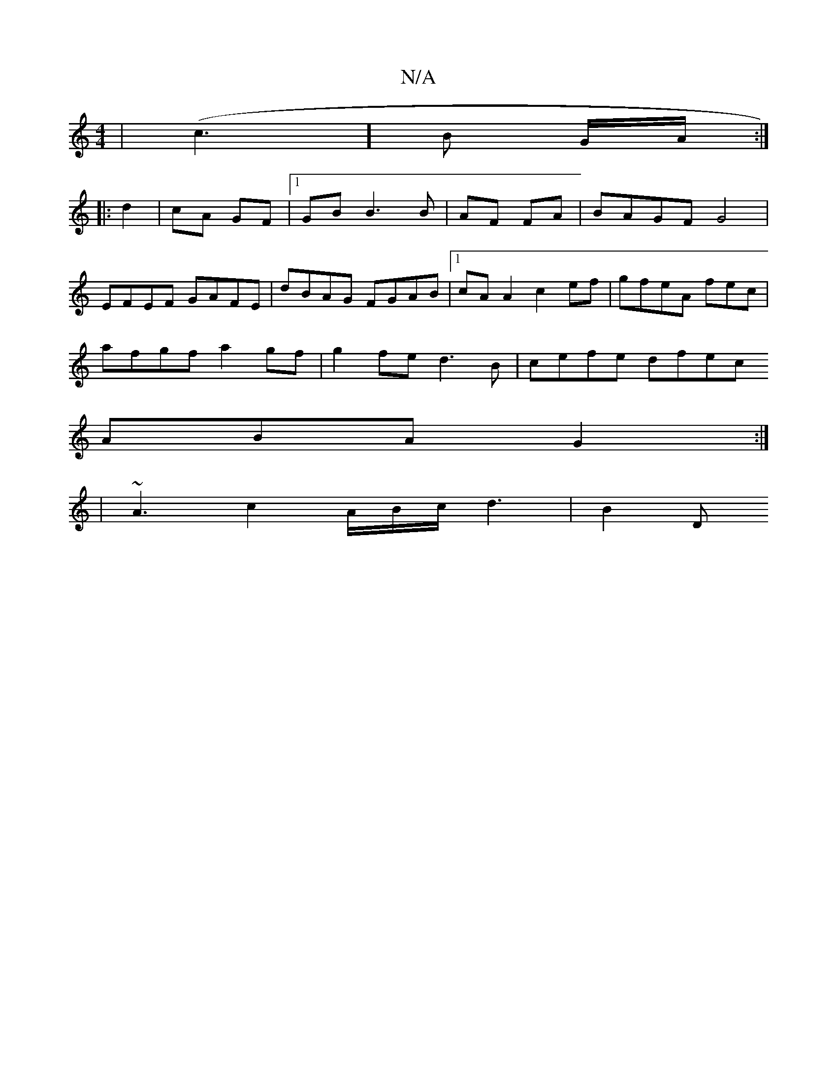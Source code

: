 X:1
T:N/A
M:4/4
R:N/A
K:Cmajor
|(c3 ] B G/A/ :|
|: d2 |cA GF|1 GB B3B|AF FA|BAGF G4|
EFEF GAFE|dBAG FGAB|1 cAA2 c2ef|gfeA ferc|
afgf a2gf|g2fe d3B|cefe dfec +3df|ffd fdB|dBG GFG|EDE E2D|GFG GED|ED2 cBA|
ABA G2:|
|~A3 c2A/B/c/d3|B2D